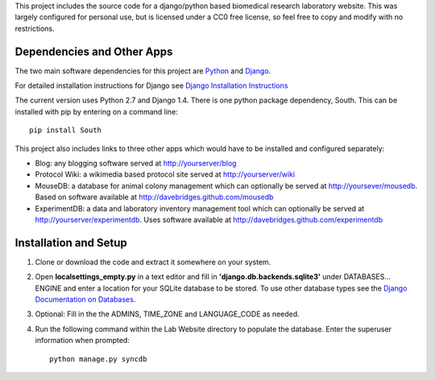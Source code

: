 This project includes the source code for a django/python based biomedical research laboratory website.  This was largely configured for personal use, but is licensed under a CC0 free license, so feel free to copy and modify with no restrictions.


Dependencies and Other Apps
===========================
The two main software dependencies for this project are `Python <http://www.python.org/>`_ and `Django <http://djangoproject.org>`_.  

For detailed installation instructions for Django see `Django Installation Instructions <https://docs.djangoproject.com/en/1.4/topics/install/>`_

The current version uses Python 2.7 and Django 1.4.  There is one python package dependency, South.  This can be installed with pip by entering on a command line:: 

    pip install South

This project also includes links to three other apps which would have to be installed and configured separately:

* Blog: any blogging software served at http://yourserver/blog
* Protocol Wiki: a wikimedia based protocol site served at http://yourserver/wiki
* MouseDB: a database for animal colony management which can optionally be served at http://yoursever/mousedb.  Based on software available at http://davebridges.github.com/mousedb
* ExperimentDB: a data and laboratory inventory management tool which can optionally be served at http://yourserver/experimentdb.  Uses software available at http://davebridges.github.com/experimentdb

Installation and Setup
======================
1. Clone or download the code and extract it somewhere on your system.
2. Open **localsettings_empty.py** in a text editor and fill in **'django.db.backends.sqlite3'** under DATABASES... ENGINE and enter a location for your SQLite database to be stored.  To use other database types see the `Django Documentation on Databases <https://docs.djangoproject.com/en/1.4/ref/databases/>`_.
3. Optional:  Fill in the the ADMINS, TIME_ZONE and LANGUAGE_CODE as needed.
4. Run the following command within the Lab Website directory to populate the database.  Enter the superuser information when prompted::

    python manage.py syncdb